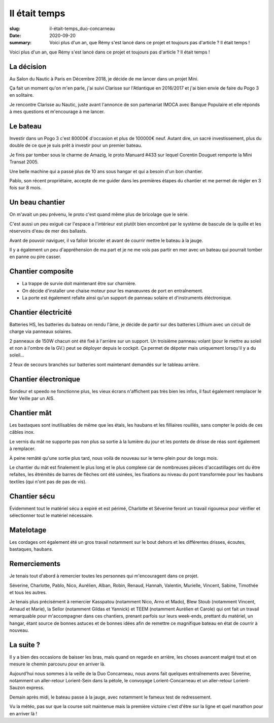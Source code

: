 Il était temps
##############

:slug: il-était-temps_duo-concarneau
:date: 2020-09-20
:summary:
   Voici plus d'un an, que Rémy s'est lancé dans ce projet et toujours pas d'article ?
   Il était temps !


Voici plus d'un an, que Rémy s'est lancé dans ce projet et toujours pas d'article ?
Il était temps !

		  
La décision
===========

.. image:: images/classe-mini.png
  :alt: Logo de la Classe Mini
  :align: center

Au Salon du Nautic à Paris en Décembre 2018, je décide de me lancer
dans un projet Mini.

Ça fait un moment qu'on m'en parle, j'ai suivi Clarisse sur
l'Atlantique en 2016/2017 et j'ai bien envie de faire du Pogo 3 en
solitaire.

Je rencontre Clarisse au Nautic, juste avant l'annonce de son
partenariat IMOCA avec Banque Populaire et elle réponds à mes
questions et m'encourage à me lancer.


Le bateau
=========

.. image:: images/bateau.jpg
  :alt: Bateau à l'eau au ponton sous la grue à Lorient
  :align: center

Investir dans un Pogo 3 c'est 80000€ d'occasion et plus de 100000€
neuf. Autant dire, un sacré investissement, plus du double de ce que
je suis prêt à investir pour un premier bateau.

Je finis par tomber sous le charme de Amazig, le proto Manuard #433
sur lequel Corentin Douguet remporte la Mini Transat 2005.

Une belle machine qui a passé plus de 10 ans sous hangar et qui a
besoin d'un bon chantier.

Pablo, son récent propriétaire, accepte de me guider dans les
premières étapes du chantier et me permet de régler en 3 fois sur 8
mois.


Un beau chantier
================

On m'avait un peu prévenu, le proto c'est quand même plus de bricolage
que le série.

C'est aussi un peu exiguë car l'espace a l'intérieur est plutôt bien
encombré par le système de bascule de la quille et les réservoirs
d'eau de mer des ballasts.

Avant de pouvoir naviguer, il va falloir bricoler et avant de courrir
mettre le bateau à la jauge.

Il y a également un peu d'appréhension de ma part et je ne me vois pas
partir en mer avec un bateau qui pourrait tomber en panne ou pire
casser.


Chantier composite
==================

- La trappe de survie doit maintenant être sur charnière.
- On décide d'installer une chaise moteur pour les manœuvres de port
  en entraînement.
- La porte est également refaite ainsi qu'un support de panneau
  solaire et d'instruments éléctronique.


Chantier électricité
====================

Batteries HS, les batteries du bateau on rendu l'âme, je décide de
partir sur des batteries Lithium avec un circuit de charge via
panneaux solaires.

2 panneaux de 150W chacun ont été fixé à l'arrière sur un support. Un
troisième panneau volant (pour le mettre au soleil et non à l'ombre de
la GV.) peut se déployer depuis le cockpit. Ça permet de dépoter mais
uniquement lorsqu'il y a du soleil…

2 feux de secours branchés sur batteries sont maintenant demandés sur
le tableau arrière.


Chantier électronique
=====================

Sondeur et speedo ne fonctionne plus, les vieux écrans n'affichent pas
très bien les infos, il faut également remplacer le Mer Veille par un
AIS.


Chantier mât
============

.. image:: images/guide-drisse-reas.jpg
  :alt: Guide de drisse en sortie de réas sur le mat carbone.
  :align: center

Les bastaques sont inutilisables de même que les étais, les haubans et
les filliaires rouillés, sans compter le poids de ces câbles inox.

Le vernis du mât ne supporte pas non plus sa sortie à la lumière du
jour et les pontets de drisse de réas sont également à remplacer.

À peine remâté qu'une sortie plus tard, nous voilà de nouveau sur le
terre-plein pour de longs mois.

Le chantier du mât est finalement le plus long et le plus complexe car
de nombreuses pièces d'accastillages ont du être refaites, les
êtrémités de barres de flèches ont été usinées, les fixations au
niveau du pont transformée pour les haubans textiles (qui n'ont pas de
pas de vis).


Chantier sécu
=============

Évidemment tout le matériel sécu a expiré et est périmé, Charlotte et
Séverine feront un travail rigoureux pour vérifier et sélectionner
tout le matériel nécessaire.


Matelotage
==========

Les cordages ont également été un gros travail notamment sur le bout
dehors et les différentes drisses, écoutes, bastaques, haubans.


Remerciements
=============

.. image:: images/bateau-entrainement.jpg
  :alt: REST @ SEA — Mini 433 au ponton à Lorient vu de l'arrière
        après un aller-retour musclé à Belle-Ile
  :align: center

Je tenais tout d'abord à remercier toutes les personnes qui
m'encouragent dans ce projet.

Séverine, Charlotte, Pablo, Nico, Aurélien, Alban, Robin, Renaud,
Hannah, Valentin, Murielle, Vincent, Sabine, Timothée et tous les
autres.

Je tenais plus précisément à remercier Kasspatou (notamment Nico, Arno
et Mado), Blew Stoub (notamment Vincent, Arnaud et Marie), la Sellor
(notamment Gildas et Yannick) et TEEM (notamment Aurélien et Carole)
qui ont fait un travail remarquable pour m'accompagner dans ces
chantiers, prenant parfois sur leurs week-ends, prettant du matériel,
un hangar, étant source de bonnes astuces et de bonnes idées afin de
remettre ce magnifique bateau en état de courrir à nouveau.

.. image:: images/kasspatou.jpg
  :width: 420
  :target: https://nicolasmeyer.org/kasspatou-racing-solutions/

.. image:: images/blewstoub.png
  :width: 400
  :target: https://www.facebook.com/pages/category/Science--Technology---Engineering/Blew-Stoub-147329505937546/

.. image:: images/teem.png
  :width: 420
  :target: https://www.teem-electronique.fr/



La suite ?
==========

.. image:: images/voile-cape.jpg
  :alt: REST @ SEA — Mini 433 dans le port de Concarneau avec sa voile
        de cape et son tourmentin oranges
  :align: center

Il y a bien des occasions de baisser les bras, mais quand on regarde
en arrière, les choses avancent malgré tout et on mesure le chemin
parcouru pour en arriver là.

Aujourd'hui nous sommes à la veille de la Duo Concarneau, nous avons
fait quelques entraînements avec Séverine, notamment un aller-retour
Lorient-Sein dans la pétole, le convoyage Lorient-Concarneau et un
aller-retour Lorient-Sauzon express.

Demain après midi, le bateau passe à la jauge, avec notamment le
fameux test de redressement.

Vu la météo, pas sur que la course soit maintenue mais la première
victoire c'est d'être sur la ligne et quel marathon pour en arriver là !
